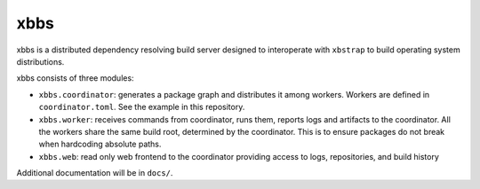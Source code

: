 xbbs
====
xbbs is a distributed dependency resolving build server designed to
interoperate with ``xbstrap`` to build operating system distributions.

xbbs consists of three modules:

- ``xbbs.coordinator``: generates a package graph and distributes it among
  workers. Workers are defined in ``coordinator.toml``. See the example in this
  repository.
- ``xbbs.worker``: receives commands from coordinator, runs them, reports logs
  and artifacts to the coordinator. All the workers share the same build root,
  determined by the coordinator. This is to ensure packages do not break when
  hardcoding absolute paths.
- ``xbbs.web``: read only web frontend to the coordinator providing access to
  logs, repositories, and build history

Additional documentation will be in ``docs/``.
